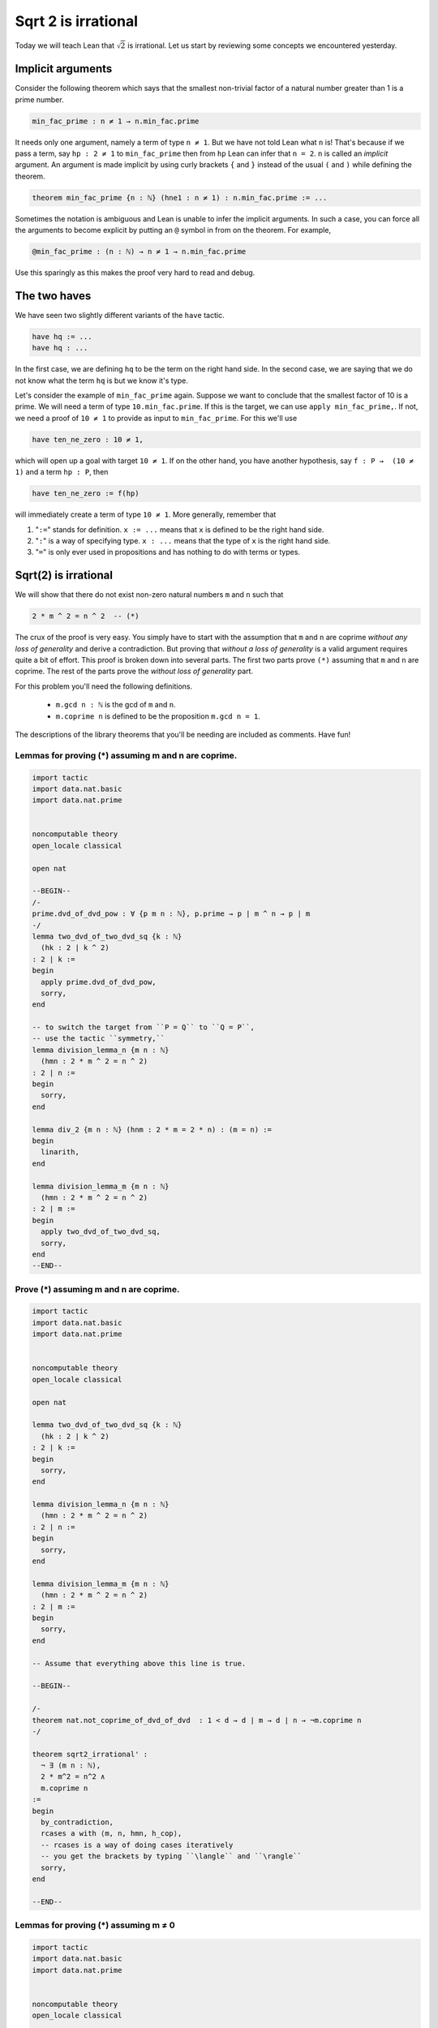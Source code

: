 .. _day4:

**************************
Sqrt 2 is irrational
**************************

.. todo:: 

  Proof-read this file, clean the language and fix any typos.


Today we will teach Lean that :math:`\sqrt{2}` is irrational.
Let us start by reviewing some concepts we encountered yesterday.

Implicit arguments
====================
Consider the following theorem which says that the smallest non-trivial factor of a natural number greater than 1 is a prime number. 

.. code:: 
  
  min_fac_prime : n ≠ 1 → n.min_fac.prime

It needs only one argument, namely a term of type ``n ≠ 1``.
But we have not told Lean what ``n`` is! 
That's because if we pass a term, say ``hp : 2 ≠ 1`` to ``min_fac_prime`` then from ``hp`` Lean can infer that ``n = 2``.
``n`` is called an *implicit* argument. 
An argument is made implicit by using curly brackets ``{`` and ``}`` instead of the usual ``(`` and ``)`` while defining the theorem.

.. code:: 
  
  theorem min_fac_prime {n : ℕ} (hne1 : n ≠ 1) : n.min_fac.prime := ...

Sometimes the notation is ambiguous and Lean is unable to infer the implicit arguments.
In such a case, you can force all the arguments to become explicit by putting an ``@`` symbol in from on the theorem. For example,

.. code:: 
  
  @min_fac_prime : (n : ℕ) → n ≠ 1 → n.min_fac.prime

Use this sparingly as this makes the proof very hard to read and debug.


The two haves 
===============

We have seen two slightly different variants of the ``have`` tactic. 

.. code:: 

  have hq := ... 
  have hq : ...

In the first case, we are defining ``hq`` to be the term on the right hand side. 
In the second case, we are saying that we do not know what the term ``hq`` is but we know it's type.

Let's consider the example of ``min_fac_prime`` again. 
Suppose we want to conclude that the smallest factor of 10 is a prime. 
We will need a term of type ``10.min_fac.prime``.
If this is the target, we can use ``apply min_fac_prime,``.
If not, we need a proof of ``10 ≠ 1`` to provide as input to ``min_fac_prime``. 
For this we'll use 

.. code::
  
  have ten_ne_zero : 10 ≠ 1,

which will open up a goal with target ``10 ≠ 1``.
If on the other hand, you have another hypothesis, say ``f : P →  (10 ≠ 1)`` and a term ``hp : P``, then 

.. code::
  
  have ten_ne_zero := f(hp)

will immediately create a term of type ``10 ≠ 1``. More generally, remember that 

1. "``:=``" stands for definition. ``x := ...`` means that ``x`` is defined to be the right hand side.
2. "``:``" is a way of specifying type. ``x : ...`` means that the type of ``x`` is the right hand side. 
3. "``=``" is only ever used in propositions and has nothing to do with terms or types.


Sqrt(2) is irrational
=======================
We will show that there do not exist non-zero natural numbers ``m`` and ``n`` such that 

.. code:: 

  2 * m ^ 2 = n ^ 2  -- (*)

The crux of the proof is very easy. 
You simply have to start with the assumption that ``m`` and ``n`` are coprime *without any loss of generality* and derive a contradiction.
But proving that *without a loss of generality* is a valid argument requires quite a bit of effort. 
This proof is broken down into several parts. 
The first two parts prove ``(*)`` assuming that ``m`` and ``n`` are coprime.
The rest of the parts prove the *without loss of generality* part.

For this problem you'll need the following definitions.

  * ``m.gcd n : ℕ`` is the gcd of ``m`` and ``n``.
  * ``m.coprime n`` is defined to be the proposition ``m.gcd n = 1``.

The descriptions of the library theorems that you'll be needing are included as comments. 
Have fun!

Lemmas for proving (*) assuming m and n are coprime.
------------------------------------------------------------------------------
.. code:: lean 

  import tactic
  import data.nat.basic
  import data.nat.prime


  noncomputable theory
  open_locale classical

  open nat 

  --BEGIN--
  /-
  prime.dvd_of_dvd_pow : ∀ {p m n : ℕ}, p.prime → p ∣ m ^ n → p ∣ m
  -/
  lemma two_dvd_of_two_dvd_sq {k : ℕ} 
    (hk : 2 ∣ k ^ 2) 
  : 2 ∣ k :=
  begin
    apply prime.dvd_of_dvd_pow,
    sorry,
  end

  -- to switch the target from ``P = Q`` to ``Q = P``, 
  -- use the tactic ``symmetry,``
  lemma division_lemma_n {m n : ℕ} 
    (hmn : 2 * m ^ 2 = n ^ 2) 
  : 2 ∣ n :=
  begin
    sorry,
  end

  lemma div_2 {m n : ℕ} (hnm : 2 * m = 2 * n) : (m = n) :=
  begin 
    linarith,
  end 

  lemma division_lemma_m {m n : ℕ} 
    (hmn : 2 * m ^ 2 = n ^ 2) 
  : 2 ∣ m :=
  begin
    apply two_dvd_of_two_dvd_sq,
    sorry,
  end
  --END--

Prove (*) assuming m and n are coprime.
------------------------------------------------------------------------------

.. code:: lean 

  import tactic
  import data.nat.basic
  import data.nat.prime


  noncomputable theory
  open_locale classical

  open nat 
  
  lemma two_dvd_of_two_dvd_sq {k : ℕ} 
    (hk : 2 ∣ k ^ 2) 
  : 2 ∣ k :=
  begin
    sorry,
  end

  lemma division_lemma_n {m n : ℕ} 
    (hmn : 2 * m ^ 2 = n ^ 2) 
  : 2 ∣ n :=
  begin
    sorry,
  end

  lemma division_lemma_m {m n : ℕ} 
    (hmn : 2 * m ^ 2 = n ^ 2) 
  : 2 ∣ m :=
  begin
    sorry,
  end

  -- Assume that everything above this line is true.

  --BEGIN--
  
  /-
  theorem nat.not_coprime_of_dvd_of_dvd  : 1 < d → d ∣ m → d ∣ n → ¬m.coprime n
  -/

  theorem sqrt2_irrational' : 
    ¬ ∃ (m n : ℕ),
    2 * m^2 = n^2 ∧ 
    m.coprime n 
  :=
  begin
    by_contradiction,
    rcases a with ⟨m, n, hmn, h_cop⟩, 
    -- rcases is a way of doing cases iteratively
    -- you get the brackets by typing ``\langle`` and ``\rangle``
    sorry,
  end

  --END--

  

Lemmas for proving (*) assuming m ≠ 0
------------------------------------------------------------------------------
.. code:: lean 

  import tactic
  import data.nat.basic
  import data.nat.prime


  noncomputable theory
  open_locale classical

  open nat 


  theorem sqrt2_irrational' : 
    ¬ ∃ (m n : ℕ),
    2 * m^2 = n^2 ∧ 
    m.coprime n 
  :=
  begin
    sorry,
  end

  -- Assume that everything above this line is true.

  --BEGIN--


  lemma ne_zero_ge_zero {n : ℕ} 
    (hne : n ≠ 0) 
  : (0 < n)
  :=
  begin 
    contrapose! hne,
    sorry,
  end 

  /-
  nat.pow_pos : ∀ {p : ℕ}, 0 < p → ∀ (n : ℕ), 0 < p ^ n
  -/
  lemma ge_zero_sq_ge_zero {n : ℕ} (hne : 0 < n) : (0 < n^2)
  :=
  begin 
    sorry,
  end 

  lemma cancellation_lemma {k m n : ℕ}
  (hk_pos : 0 < k^2)
  (hmn : 2 * (m * k) ^ 2 = (n * k) ^ 2)
  : 2 * m ^ 2 = n ^ 2
  := 
  begin 
    apply (nat.mul_left_inj hk_pos).mp,
    ring at *,
    exact hmn,
  end 

  --END--


Prove (*) assuming m ≠ 0
------------------------------------------------------------------------------
.. code:: lean 

  import tactic
  import data.nat.basic
  import data.nat.prime


  noncomputable theory
  open_locale classical

  open nat 


  theorem sqrt2_irrational' : 
    ¬ ∃ (m n : ℕ),
    2 * m^2 = n^2 ∧ 
    m.coprime n 
  :=
  begin
    sorry,
  end

  lemma ne_zero_ge_zero {n : ℕ} 
    (hne : n ≠ 0) 
  : (0 < n)
  :=
  begin 
    contrapose! hne,
    sorry,
  end 
  
  lemma ge_zero_sq_ge_zero {n : ℕ} (hne : 0 < n) : (0 < n^2)
  :=
  begin 
    sorry,
  end 

  lemma cancellation_lemma {k m n : ℕ}
  (hk_pos : 0 < k^2)
  (hmn : 2 * (m * k) ^ 2 = (n * k) ^ 2)
  : 2 * m ^ 2 = n ^ 2
  := 
  begin 
    sorry,
  end 

  -- Assume that everything above this line is true.

  --BEGIN--
  /-
  gcd_pos_of_pos_left : ∀ {m : ℕ} (n : ℕ), 0 < m → 0 < m.gcd n
  gcd_pos_of_pos_right : ∀ (m : ℕ) {n : ℕ}, 0 < n → 0 < m.gcd n
  exists_coprime : ∀ {m n : ℕ}, 0 < m.gcd n → (∃ (m' n' : ℕ), m'.coprime n' ∧ m = m' * m.gcd n ∧ n = n' * m.gcd n)
  -/
  theorem wlog_coprime :
    (∃ (m n : ℕ),
    2 * m^2 = n^2 ∧
    m ≠ 0 )
    → (∃ (m' n' : ℕ),
      2 * m'^2 = n'^2 ∧
      m'.coprime n' )
  :=
  begin
    intro key,  
    rcases key with ⟨m, n, hmn, hme0⟩,
    set k := m.gcd n with hk, 
    -- might be useful to declutter
    -- you can replace all the ``m.gcd n`` with ``k`` using ``rw ←hk,`` if needed
    sorry,
  end

  theorem sqrt2_irrational'' : 
    ¬ ∃ (m n : ℕ),
    2 * m^2 = n^2 ∧ 
    m ≠ 0
  :=
  begin
    sorry,
  end

  --END--

